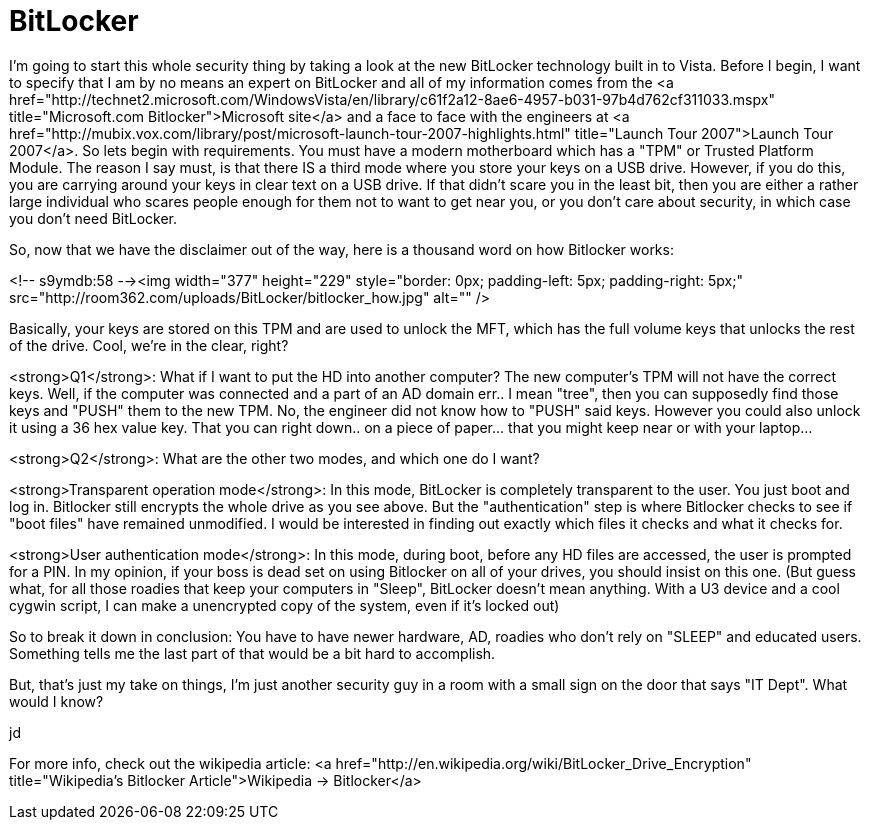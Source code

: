 = BitLocker
:hp-tags: Microsoft, Microsoft

I'm going to start this whole security thing by taking a look at the new BitLocker technology built in to Vista. Before I begin, I want to specify that I am by no means an expert on BitLocker and all of my information comes from the <a href="http://technet2.microsoft.com/WindowsVista/en/library/c61f2a12-8ae6-4957-b031-97b4d762cf311033.mspx"  title="Microsoft.com Bitlocker">Microsoft site</a> and a face to face with the engineers at <a href="http://mubix.vox.com/library/post/microsoft-launch-tour-2007-highlights.html"  title="Launch Tour 2007">Launch Tour 2007</a>. So lets begin with requirements. You must have a modern motherboard which has a "TPM" or Trusted Platform Module. The reason I say must, is that there IS a third mode where you store your keys on a USB drive. However, if you do this, you are carrying around your keys in clear text on a USB drive. If that didn't scare you in the least bit, then you are either a rather large individual who scares people enough for them not to want to get near you, or you don't care about security, in which case you don't need BitLocker.  
  
So, now that we have the disclaimer out of the way, here is a thousand word on how Bitlocker works:  
  
<!-- s9ymdb:58 --><img width="377" height="229" style="border: 0px; padding-left: 5px; padding-right: 5px;" src="http://room362.com/uploads/BitLocker/bitlocker_how.jpg" alt=""  />  
  
Basically, your keys are stored on this TPM and are used to unlock the MFT, which has the full volume keys that unlocks the rest of the drive. Cool, we're in the clear, right?  
  
<strong>Q1</strong>: What if I want to put the HD into another computer? The new computer's TPM will not have the correct keys. Well, if the computer was connected and a part of an AD domain err.. I mean "tree", then you can supposedly find those keys and "PUSH" them to the new TPM. No, the engineer did not know how to "PUSH" said keys. However you could also unlock it using a 36 hex value key. That you can right down.. on a piece of paper... that you might keep near or with your laptop...  
  
<strong>Q2</strong>: What are the other two modes, and which one do I want?   
  
<strong>Transparent operation mode</strong>: In this mode, BitLocker is completely transparent to the user. You just boot and log in. Bitlocker still encrypts the whole drive as you see above. But the "authentication" step is where Bitlocker checks to see if "boot files" have remained unmodified. I would be interested in finding out exactly which files it checks and what it checks for.  
  
<strong>User authentication mode</strong>: In this mode, during boot, before any HD files are accessed, the user is prompted for a PIN. In my opinion, if your boss is dead set on using Bitlocker on all of your drives, you should insist on this one. (But guess what, for all those roadies that keep your computers in "Sleep", BitLocker doesn't mean anything. With a U3 device and a cool cygwin script, I can make a unencrypted copy of the system, even if it's locked out)  
  
So to break it down in conclusion: You have to have newer hardware, AD, roadies who don't rely on "SLEEP" and educated users. Something tells me the last part of that would be a bit hard to accomplish.  
  
But, that's just my take on things, I'm just another security guy in a room with a small sign on the door that says "IT Dept". What would I know?  
  
jd  
  
For more info, check out the wikipedia article: <a href="http://en.wikipedia.org/wiki/BitLocker_Drive_Encryption"  title="Wikipedia's Bitlocker Article">Wikipedia -> Bitlocker</a>
